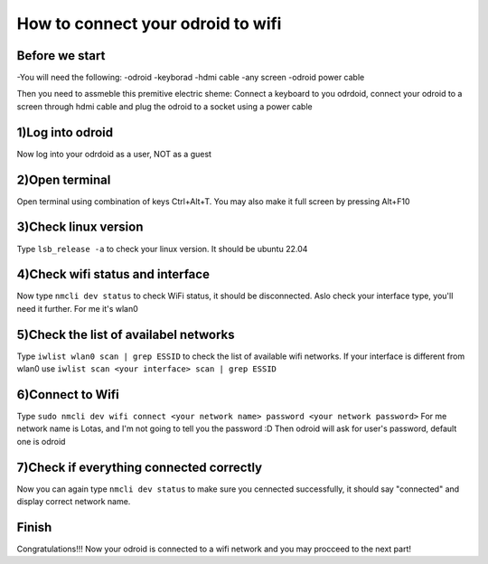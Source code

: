 How to connect your odroid to wifi
================================

Before we start
~~~~~~~~~~~~~~~~~

-You will need the following:
-odroid
-keyborad
-hdmi cable
-any screen
-odroid power cable

Then you need to assmeble this premitive electric sheme:
Connect a keyboard to you odrdoid, connect your odroid to a screen through hdmi cable and plug the odroid to a socket using a power cable

.. image:: images/Odroid_wifi_connect/Scheme.jpg

1)Log into odroid
~~~~~~~~~~~~~~~

Now log into your odrdoid as a user, NOT as a guest

.. image:: images/Odroid_wifi_connect/odroid_wifi_step1.jpg

2)Open terminal
~~~~~~~~~~~~~~~~~~~

Open terminal using combination of keys Ctrl+Alt+T. You may also make it full screen by pressing Alt+F10

.. image:: images/Odroid_wifi_connect/odroid_wifi_step2.jpg

3)Check linux version
~~~~~~~~~~~~~~~~~~~~~~

Type ``lsb_release -a`` to check your linux version. It should be ubuntu 22.04

.. image:: images/Odroid_wifi_connect/odroid_wifi_step3.jpg

4)Check wifi status and interface
~~~~~~~~~~~~~~~~~~

Now type ``nmcli dev status`` to check WiFi status, it should be disconnected.
Aslo check your interface type, you'll need it further. For me it's wlan0

.. image:: images/Odroid_wifi_connect/odroid_wifi_step4.jpg

5)Check the list of availabel networks
~~~~~~~~~~~~~~~

Type ``iwlist wlan0 scan | grep ESSID`` to check the list of available wifi networks. 
If your interface is different from wlan0 use ``iwlist scan <your interface> scan | grep ESSID``

.. image:: images/Odroid_wifi_connect/odroid_wifi_step5.jpg

6)Connect to Wifi
~~~~~~~~~~~~~~~~~~~~

Type ``sudo nmcli dev wifi connect <your network name> password <your network password>``
For me network name is Lotas, and I'm not going to tell you the password :D
Then odroid will ask for user's password, default one is odroid

.. image:: images/Odroid_wifi_connect/odroid_wifi_step6.jpg

7)Check if everything connected correctly
~~~~~~~~~~~~~~~~~~~~

Now you can again type ``nmcli dev status`` to make sure you cennected successfully,
it should say "connected" and display correct network name.

.. image:: images/Odroid_wifi_connect/odroid_wifi_step7.jpg

Finish
~~~~~~~~~~~~~~~~~~~

Congratulations!!! Now your odroid is connected to a wifi network and you may procceed to the next part! 